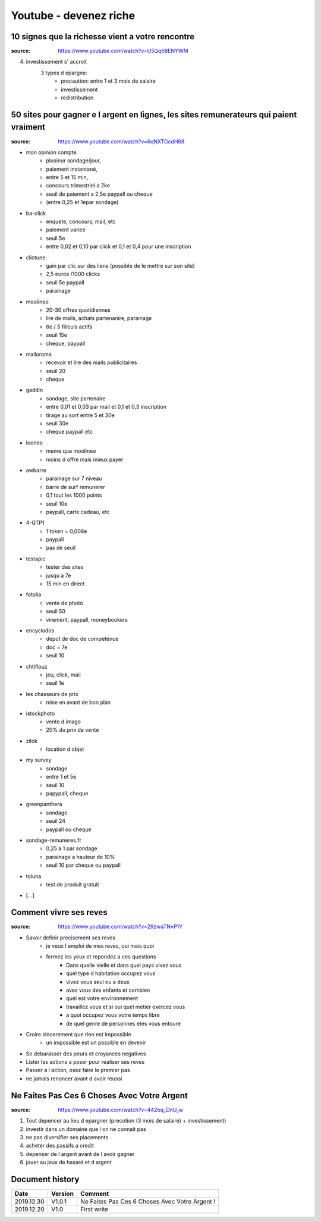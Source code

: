Youtube - devenez riche
#######################

10 signes que la richesse vient a votre rencontre
*************************************************

:source: https://www.youtube.com/watch?v=U5Qq68ENYWM

4. investissement s' accroit
    3 types d epargne:
        * precaution: entre 1 et 3 mois de salaire
        * investissement
        * redistribution

50 sites pour gagner e l argent en lignes, les sites remunerateurs qui paient vraiment
**************************************************************************************

:source: https://www.youtube.com/watch?v=6qNXTGcdH68

* mon opinion compte: 
    * plusieur sondage/jour, 
    * paiement instantané, 
    * entre 5 et 15 min, 
    * concours trimestriel a 2ke
    * seuil de paiement a 2,5e paypall ou cheque
    * (entre 0,25 et 1epar sondage)
* ba-click
    * enquete, concours, mail, etc
    * paiement variee
    * seuil 5e
    * entre 0,02 et 0,10 par click et 0,1 et 0,4 pour une inscription
* clictune: 
    * gain par clic sur des liens (possible de le mettre sur son site)
    * 2,5 euros /1000 clicks
    * seuil 5e paypall
    * parainage
* moolineo
    * 20-30 offres quotidiennes
    * lire de mails, achats partenanire, parainage
    * 6e / 5 filleuls actifs
    * seuil 15e
    * cheque, paypall
* mailorama
    * recevoir et lire des mails publicitaires
    * seuil 20
    * cheque
* gaddin
    *  sondage, site partenaire
    * entre 0,01 et 0,03 par mail et 0,1 et 0,3 inscription 
    * tirage au sort entre 5 et 30e
    * seuil 30e
    * cheque paypall etc
* looneo 
    * meme que moolineo
    * moins d offre mais mieux payer
* awbarre
    * parainage sur 7 niveau
    * barre de surf remunerer
    * 0,1 tout les 1000 points
    * seuil 10e
    * paypall, carte cadeau, etc
* 4-GTP1
    * 1 token = 0,008e
    * paypall
    * pas de seuil
* testapic
    * tester des sites
    * jusqu a 7e
    * 15 min en direct
* fotolia
    * vente de photo
    * seuil 50
    * virement, paypall, moneybookers
* encyclodos
    * depot de doc de competence
    * doc = 7e
    * seuil 10
* chtiflouz
    * jeu, click, mail
    * seuil 1e
* les chasseurs de prix
    * mise en avant de bon plan
* istockphoto
    * vente d image
    * 20% du prix de vente
* zilok
    * location d objet
* my survey
    * sondage
    * entre 1 et 5e
    * seuil 10
    * papypall, cheque
* greenpanthera
    * sondage
    * seuil 24
    * paypall ou cheque
* sondage-remuneres.fr
    * 0,25 a 1 par sondage
    * parainage a hauteur de 10%
    * seuil 10 par cheque ou paypall
* toluna
    * test de produit gratuit
* [...]

Comment vivre ses reves
***********************

:source: https://www.youtube.com/watch?v=29zwaTNvP1Y

* Savoir definir precisement ses reves
    * je veux l emploi de mes reves, oui mais quoi
    * fermez les yeux et repondez a ces questions
        * Dans quelle vielle et dans quel pays vivez vous
        * quel type d habitation occupez vous
        * vivez vous seul ou a deux
        * avez vous des enfants et combien
        * quel est votre environnement
        * travaillez vous et si oui quel metier exercez vous
        * a quoi occupez vous votre temps libre
        * de quel genre de personnes etes vous entoure
* Croire sincerement que rien est impossible
    * un impossible est un possible en devenir
* Se debarasser des peurs et croyances negatives
* Lister les actions a poser pour realiser ses reves
* Passer a l action, osez faire le premier pas
* ne jamais renoncer avant d avoir reussi

Ne Faites Pas Ces 6 Choses Avec Votre Argent
********************************************

:source: https://www.youtube.com/watch?v=442bq_DnU_w

1. Tout depencer au lieu d epargner (precotion (3 mois de salaire) + investissement)
2. investir dans un domaine que l on ne connait pas
3. ne pas diversifier ses placements
4. acheter des passifs a credit
5. depenser de l argent avant de l avoir gagner
6. jouer au jeux de hasard et d argent

Document history
****************

+------------+---------+--------------------------------------------------------------------+
| Date       | Version | Comment                                                            |
+============+=========+====================================================================+
| 2019.12.30 | V1.0.1  | Ne Faites Pas Ces 6 Choses Avec Votre Argent !                     |
+------------+---------+--------------------------------------------------------------------+
| 2019.12.20 | V1.0    | First write                                                        |
+------------+---------+--------------------------------------------------------------------+
